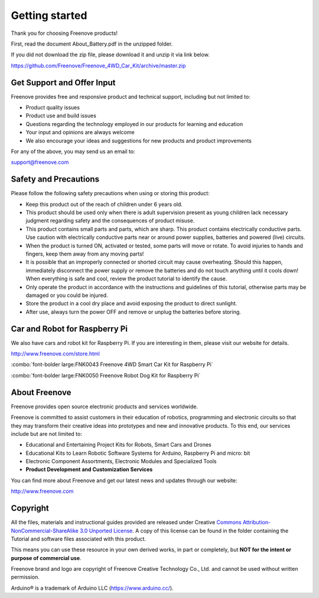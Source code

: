 ##############################################################################
Getting started
##############################################################################

Thank you for choosing Freenove products! 

First, read the document About_Battery.pdf in the unzipped folder.

If you did not download the zip file, please download it and unzip it via link below.

https://github.com/Freenove/Freenove_4WD_Car_Kit/archive/master.zip

Get Support and Offer Input
*****************************************

Freenove provides free and responsive product and technical support, including but not limited to:

- Product quality issues 

- Product use and build issues

- Questions regarding the technology employed in our products for learning and education

- Your input and opinions are always welcome

- We also encourage your ideas and suggestions for new products and product improvements

For any of the above, you may send us an email to:

support@freenove.com

Safety and Precautions
*****************************************

Please follow the following safety precautions when using or storing this product:

- Keep this product out of the reach of children under 6 years old. 

- This product should be used only when there is adult supervision present as young children lack necessary judgment regarding safety and the consequences of product misuse. 

- This product contains small parts and parts, which are sharp. This product contains electrically conductive parts. Use caution with electrically conductive parts near or around power supplies, batteries and powered (live) circuits.

- When the product is turned ON, activated or tested, some parts will move or rotate. To avoid injuries to hands and fingers, keep them away from any moving parts!

- It is possible that an improperly connected or shorted circuit may cause overheating. Should this happen, immediately disconnect the power supply or remove the batteries and do not touch anything until it cools down! When everything is safe and cool, review the product tutorial to identify the cause.

- Only operate the product in accordance with the instructions and guidelines of this tutorial, otherwise parts may be damaged or you could be injured.

- Store the product in a cool dry place and avoid exposing the product to direct sunlight.

- After use, always turn the power OFF and remove or unplug the batteries before storing.

Car and Robot for Raspberry Pi
*****************************************

We also have cars and robot kit for Raspberry Pi. If you are interesting in them, please visit our website for details. 

http://www.freenove.com/store.html

:combo:`font-bolder large:FNK0043 Freenove 4WD Smart Car Kit for Raspberry Pi`

.. raw:: html

    <iframe style="display: block; margin: 0 auto;" height="421.875" width="750" src="https://www.youtube.com/embed/4Zv0GZUQjZc" frameborder="0" allowfullscreen></iframe>

:combo:`font-bolder large:FNK0050 Freenove Robot Dog Kit for Raspberry Pi`

.. raw:: html

    <iframe style="display: block; margin: 0 auto;" height="421.875" width="750" src="https://www.youtube.com/embed/7BmIZ8_R9d4" frameborder="0" allowfullscreen></iframe>

About Freenove
****************************************************************

Freenove provides open source electronic products and services worldwide.

Freenove is committed to assist customers in their education of robotics, programming and electronic circuits so that they may transform their creative ideas into prototypes and new and innovative products. To this end, our services include but are not limited to:

- Educational and Entertaining Project Kits for Robots, Smart Cars and Drones

- Educational Kits to Learn Robotic Software Systems for Arduino, Raspberry Pi and micro: bit

- Electronic Component Assortments, Electronic Modules and Specialized Tools

- **Product Development and Customization Services**

You can find more about Freenove and get our latest news and updates through our website:

http://www.freenove.com

Copyright
****************************************************************

All the files, materials and instructional guides provided are released under Creative `Commons Attribution-NonCommercial-ShareAlike 3.0 Unported License <https://creativecommons.org/licenses/by-nc-sa/3.0/>`_. A copy of this license can be found in the folder containing the Tutorial and software files associated with this product.

.. image:: ../_static/imgs/Welcome/welcome00.png
    :align: center

This means you can use these resource in your own derived works, in part or completely, but **NOT for the intent or purpose of commercial use**.

Freenove brand and logo are copyright of Freenove Creative Technology Co., Ltd. and cannot be used without written permission.


.. image:: ../_static/imgs/Welcome/welcome01.png
    :align: center

Arduino® is a trademark of Arduino LLC (https://www.arduino.cc/).